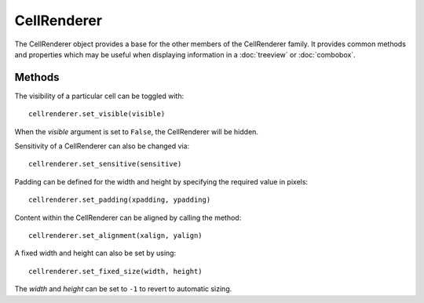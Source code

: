CellRenderer
============
The CellRenderer object provides a base for the other members of the CellRenderer family. It provides common methods and properties which may be useful when displaying information in a :doc:`treeview` or :doc:`combobox`.

=======
Methods
=======
The visibility of a particular cell can be toggled with::

  cellrenderer.set_visible(visible)

When the *visible* argument is set to ``False``, the CellRenderer will be hidden.

Sensitivity of a CellRenderer can also be changed via::

  cellrenderer.set_sensitive(sensitive)

Padding can be defined for the width and height by specifying the required value in pixels::

  cellrenderer.set_padding(xpadding, ypadding)

Content within the CellRenderer can be aligned by calling the method::

  cellrenderer.set_alignment(xalign, yalign)

A fixed width and height can also be set by using::

  cellrenderer.set_fixed_size(width, height)

The *width* and *height* can be set to ``-1`` to revert to automatic sizing.
